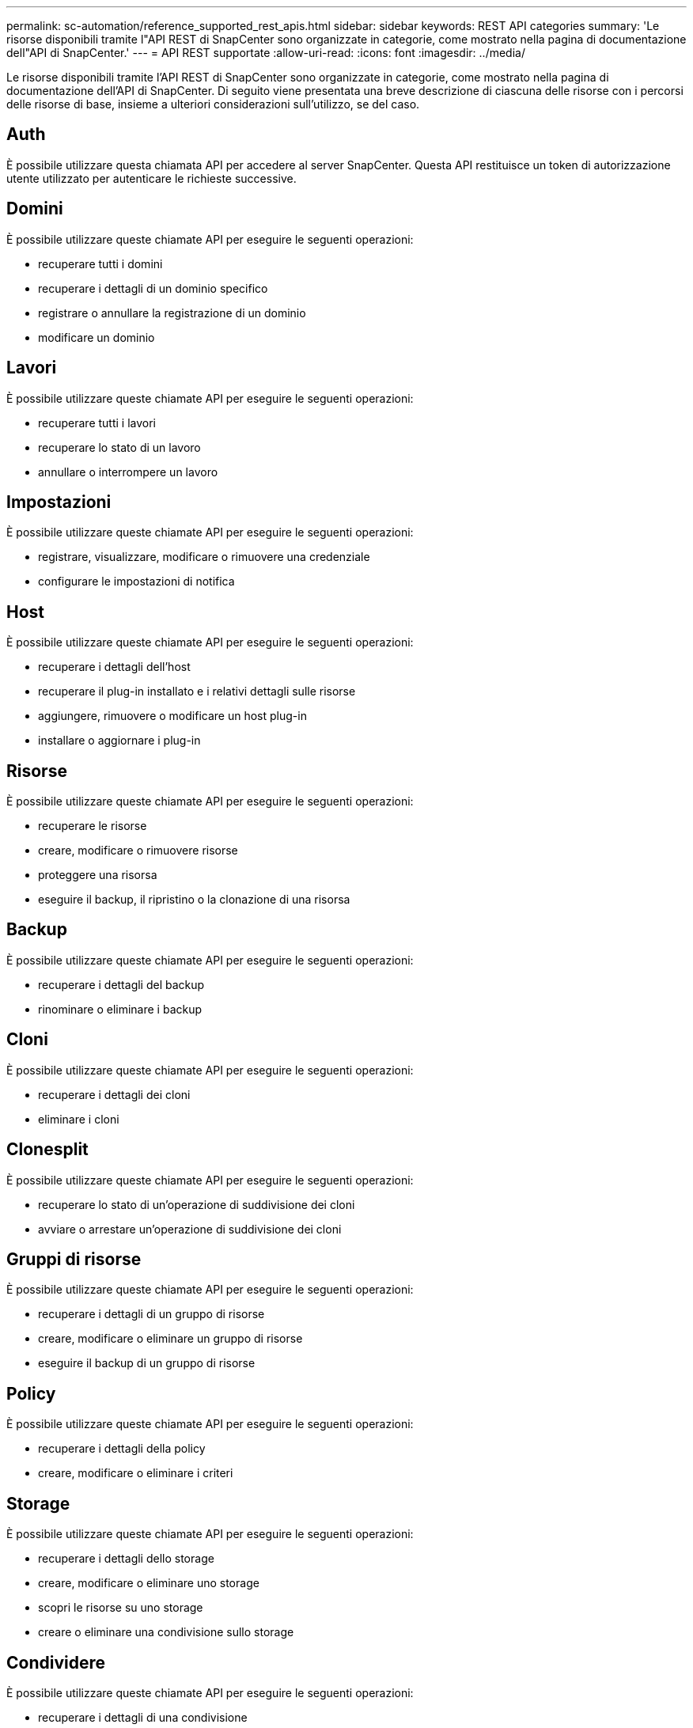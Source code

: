 ---
permalink: sc-automation/reference_supported_rest_apis.html 
sidebar: sidebar 
keywords: REST API categories 
summary: 'Le risorse disponibili tramite l"API REST di SnapCenter sono organizzate in categorie, come mostrato nella pagina di documentazione dell"API di SnapCenter.' 
---
= API REST supportate
:allow-uri-read: 
:icons: font
:imagesdir: ../media/


[role="lead"]
Le risorse disponibili tramite l'API REST di SnapCenter sono organizzate in categorie, come mostrato nella pagina di documentazione dell'API di SnapCenter. Di seguito viene presentata una breve descrizione di ciascuna delle risorse con i percorsi delle risorse di base, insieme a ulteriori considerazioni sull'utilizzo, se del caso.



== Auth

È possibile utilizzare questa chiamata API per accedere al server SnapCenter. Questa API restituisce un token di autorizzazione utente utilizzato per autenticare le richieste successive.



== Domini

È possibile utilizzare queste chiamate API per eseguire le seguenti operazioni:

* recuperare tutti i domini
* recuperare i dettagli di un dominio specifico
* registrare o annullare la registrazione di un dominio
* modificare un dominio




== Lavori

È possibile utilizzare queste chiamate API per eseguire le seguenti operazioni:

* recuperare tutti i lavori
* recuperare lo stato di un lavoro
* annullare o interrompere un lavoro




== Impostazioni

È possibile utilizzare queste chiamate API per eseguire le seguenti operazioni:

* registrare, visualizzare, modificare o rimuovere una credenziale
* configurare le impostazioni di notifica




== Host

È possibile utilizzare queste chiamate API per eseguire le seguenti operazioni:

* recuperare i dettagli dell'host
* recuperare il plug-in installato e i relativi dettagli sulle risorse
* aggiungere, rimuovere o modificare un host plug-in
* installare o aggiornare i plug-in




== Risorse

È possibile utilizzare queste chiamate API per eseguire le seguenti operazioni:

* recuperare le risorse
* creare, modificare o rimuovere risorse
* proteggere una risorsa
* eseguire il backup, il ripristino o la clonazione di una risorsa




== Backup

È possibile utilizzare queste chiamate API per eseguire le seguenti operazioni:

* recuperare i dettagli del backup
* rinominare o eliminare i backup




== Cloni

È possibile utilizzare queste chiamate API per eseguire le seguenti operazioni:

* recuperare i dettagli dei cloni
* eliminare i cloni




== Clonesplit

È possibile utilizzare queste chiamate API per eseguire le seguenti operazioni:

* recuperare lo stato di un'operazione di suddivisione dei cloni
* avviare o arrestare un'operazione di suddivisione dei cloni




== Gruppi di risorse

È possibile utilizzare queste chiamate API per eseguire le seguenti operazioni:

* recuperare i dettagli di un gruppo di risorse
* creare, modificare o eliminare un gruppo di risorse
* eseguire il backup di un gruppo di risorse




== Policy

È possibile utilizzare queste chiamate API per eseguire le seguenti operazioni:

* recuperare i dettagli della policy
* creare, modificare o eliminare i criteri




== Storage

È possibile utilizzare queste chiamate API per eseguire le seguenti operazioni:

* recuperare i dettagli dello storage
* creare, modificare o eliminare uno storage
* scopri le risorse su uno storage
* creare o eliminare una condivisione sullo storage




== Condividere

È possibile utilizzare queste chiamate API per eseguire le seguenti operazioni:

* recuperare i dettagli di una condivisione
* creare o eliminare una condivisione sullo storage




== Plug-in

È possibile utilizzare queste chiamate API per recuperare tutti i plug-in su un host ed eseguire diverse operazioni.



== Report

È possibile utilizzare queste chiamate API per eseguire le seguenti operazioni:

* generare report di backup, ripristino, clonazione e plug-in
* aggiungere, eseguire, eliminare o modificare le pianificazioni




== Avvisi

È possibile utilizzare queste chiamate API per eseguire le seguenti operazioni:

* recuperare tutti gli avvisi
* eliminare gli avvisi




== RBAC

È possibile utilizzare queste chiamate API per eseguire le seguenti operazioni:

* recuperare i dettagli di utenti, gruppi e ruoli
* aggiungere utenti
* creare, modificare o eliminare ruoli
* assegnare o annullare l'assegnazione di ruoli e gruppi




== Configurazione

È possibile utilizzare queste chiamate API per eseguire le seguenti operazioni:

* visualizzare le impostazioni di configurazione
* modificare le impostazioni di configurazione




== CertificateSettings (Impostazioni certificazione)

È possibile utilizzare queste chiamate API per eseguire le seguenti operazioni:

* visualizzare lo stato del certificato
* modificare le impostazioni del certificato




== Repository

È possibile utilizzare queste chiamate API per eseguire le seguenti operazioni:

* Eseguire il backup e il ripristino del repository NSM
* Proteggere e non proteggere il repository NSM
* failover
* Ricostruire il repository NSM

